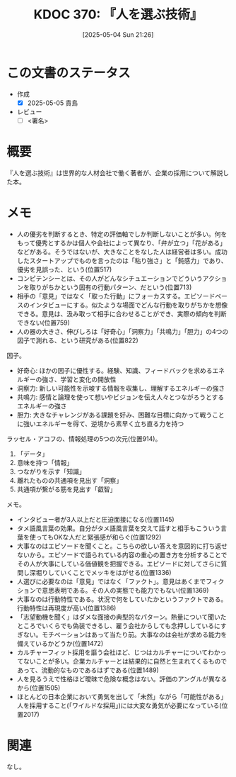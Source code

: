 :properties:
:ID: 20250504T212651
:mtime:    20250505225657
:ctime:    20250504212652
:end:
#+title:      KDOC 370: 『人を選ぶ技術』
#+date:       [2025-05-04 Sun 21:26]
#+filetags:   :draft:book:
#+identifier: 20250504T212651

# (kd/denote-kdoc-rename)
# (denote-rename-file-using-front-matter (buffer-file-name) 0)
# (save-excursion (while (re-search-backward ":draft" nil t) (replace-match "")))
# (flush-lines "^\\#\s.+?")

# ====ポリシー。
# 1ファイル1アイデア。
# 1ファイルで内容を完結させる。
# 常にほかのエントリとリンクする。
# 自分の言葉を使う。
# 参考文献を残しておく。
# 文献メモの場合は、感想と混ぜないこと。1つのアイデアに反する
# ツェッテルカステンの議論に寄与するか。それで本を書けと言われて書けるか
# 頭のなかやツェッテルカステンにある問いとどのようにかかわっているか
# エントリ間の接続を発見したら、接続エントリを追加する。カード間にあるリンクの関係を説明するカード。
# アイデアがまとまったらアウトラインエントリを作成する。リンクをまとめたエントリ。
# エントリを削除しない。古いカードのどこが悪いかを説明する新しいカードへのリンクを追加する。
# 恐れずにカードを追加する。無意味の可能性があっても追加しておくことが重要。
# 個人の感想・意思表明ではない。事実や書籍情報に基づいている

# ====永久保存メモのルール。
# 自分の言葉で書く。
# 後から読み返して理解できる。
# 他のメモと関連付ける。
# ひとつのメモにひとつのことだけを書く。
# メモの内容は1枚で完結させる。
# 論文の中に組み込み、公表できるレベルである。

# ====水準を満たす価値があるか。
# その情報がどういった文脈で使えるか。
# どの程度重要な情報か。
# そのページのどこが本当に必要な部分なのか。
# 公表できるレベルの洞察を得られるか

# ====フロー。
# 1. 「走り書きメモ」「文献メモ」を書く
# 2. 1日1回既存のメモを見て、自分自身の研究、思考、興味にどのように関係してくるかを見る
# 3. 追加すべきものだけ追加する

* この文書のステータス
:LOGBOOK:
CLOCK: [2025-05-05 Mon 09:22]--[2025-05-05 Mon 09:47] =>  0:25
CLOCK: [2025-05-05 Mon 08:52]--[2025-05-05 Mon 09:17] =>  0:25
CLOCK: [2025-05-05 Mon 08:25]--[2025-05-05 Mon 08:50] =>  0:25
CLOCK: [2025-05-05 Mon 08:00]--[2025-05-05 Mon 08:25] =>  0:25
CLOCK: [2025-05-04 Sun 23:03]--[2025-05-04 Sun 23:28] =>  0:25
CLOCK: [2025-05-04 Sun 21:58]--[2025-05-04 Sun 22:23] =>  0:25
CLOCK: [2025-05-04 Sun 21:26]--[2025-05-04 Sun 21:51] =>  0:25
:END:
- 作成
  - [X] 2025-05-05 貴島
- レビュー
  - [ ] <署名>
# (progn (kill-line -1) (insert (format "  - [X] %s 貴島" (format-time-string "%Y-%m-%d"))))

# チェックリスト ================
# 関連をつけた。
# タイトルがフォーマット通りにつけられている。
# 内容をブラウザに表示して読んだ(作成とレビューのチェックは同時にしない)。
# 文脈なく読めるのを確認した。
# おばあちゃんに説明できる。
# いらない見出しを削除した。
# タグを適切にした。
# すべてのコメントを削除した。
* 概要
# 本文(見出しも設定する)

『人を選ぶ技術』は世界的な人材会社で働く著者が、企業の採用について解説した本。

* メモ

- 人の優劣を判断するとき、特定の評価軸でしか判断しないことが多い。何をもって優秀とするかは個人や会社によって異なり、「弁が立つ」「花がある」などがある。そうではないが、大きなことをなした人は経営者は多い。成功したスタートアップでものを言ったのは「粘り強さ」と「鈍感力」であり、優劣を見誤った、という(位置517)
- コンピテンシーとは、その人がどんなシチュエーションでどういうアクションを取りがちかという固有の行動パターン、だという(位置713)
- 相手の「意見」ではなく「取った行動」にフォーカスする。エピソードベースのインタビューにする。似たような場面でどんな行動を取りがちかを想像できる。意見は、汲み取って相手に合わせることができ、実際の傾向を判断できない(位置759)
- 人の器の大きさ、伸びしろは「好奇心」「洞察力」「共鳴力」「胆力」の4つの因子で測れる、という研究がある(位置822)

因子。

- 好奇心: ほかの因子に優性する。経験、知識、フィードバックを求めるエネルギーの強さ、学習と変化の開放性
- 洞察力: 新しい可能性を示唆する情報を収集し、理解するエネルギーの強さ
- 共鳴力: 感情と論理を使って想いやビジョンを伝え人々とつながろうとするエネルギーの強さ
- 胆力: 大きなチャレンジがある課題を好み、困難な目標に向かって戦うことに強いエネルギーを得て、逆境から素早く立ち直る力を持つ

ラッセル・アコフの、情報処理の5つの次元(位置914)。

1. 「データ」
2. 意味を持つ「情報」
3. つながりを示す「知識」
4. 離れたものの共通項を見出す「洞察」
5. 共通項が繋がる筋を見出す「叡智」

メモ。

- インタビュー者が3人以上だと圧迫面接になる(位置1145)
- タメ語風言葉の効果。自分がタメ語風言葉を交えて話すと相手もこういう言葉を使ってもOKな人だと緊張感が和らぐ(位置1292)
- 大事なのはエピソードを聞くこと。こちらの欲しい答えを意図的に打ち返せないから。エピソードで語られている内容の重心の置き方を分析することでその人が大事にしている価値観を把握できる。エピソードに対してさらに質問し深堀りしていくことでメッキをはがせる(位置1336)
- 人選びに必要なのは「意見」ではなく「ファクト」。意見はあくまでフィクションで意思表明である。その人の実態でも能力でもない(位置1369)
- 大事なのは行動特性である。状況で何をしていたかというファクトである。行動特性は再現度が高い(位置1386)
- 「志望動機を聞く」はダメな面接の典型的なパターン。熱量について聞いたところでいくらでも偽装できるし、雇う会社からしても念押ししているにすぎない。モチベーションはあって当たり前。大事なのは会社が求める能力を備えているかどうか(位置1472)
- カルチャーフィット採用を謳う会社ほど、じつはカルチャーについてわかってないことが多い。企業カルチャーとは結果的に自然と生まれてくるものであって、流動的なものであるはずである(位置1489)
- 人を見るうえで性格ほど曖昧で危険な概念はない。評価のアングルが異なるから(位置1505)
- ほとんどの日本企業において勇気を出して「未然」ながら「可能性がある」人を採用すること(「ワイルドな採用」)には大変な勇気が必要になっている(位置2017)

* 関連
# 関連するエントリ。なぜ関連させたか理由を書く。意味のあるつながりを意識的につくる。
# - この事実は自分のこのアイデアとどう整合するか。
# - この現象はあの理論でどう説明できるか。
# - ふたつのアイデアは互いに矛盾するか、互いを補っているか。
# - いま聞いた内容は以前に聞いたことがなかったか。
# - メモ y についてメモ x はどういう意味か。
# - 対立する
# - 修正する
# - 補足する
# - 付け加えるもの
# - アイデア同士を組み合わせて新しいものを生み出せないか
# - どんな疑問が浮かんだか
なし。
